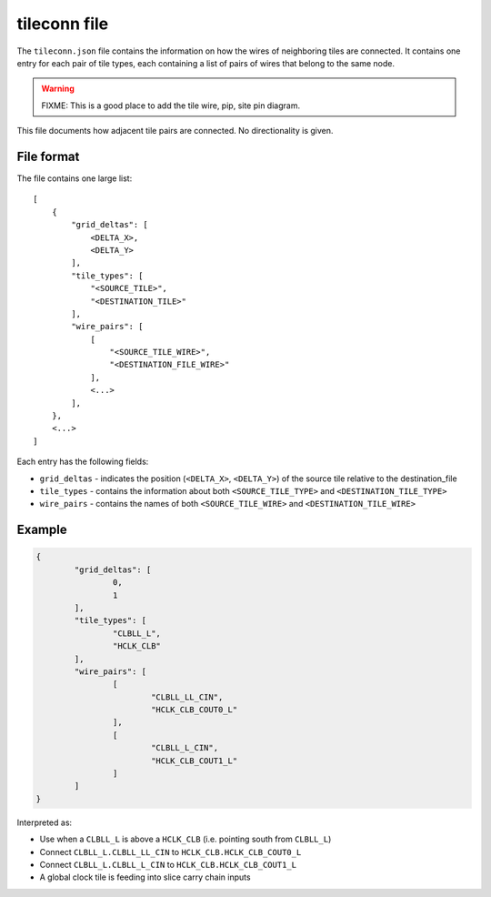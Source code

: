 =============
tileconn file
=============

The ``tileconn.json`` file contains the information on how the wires of
neighboring tiles are connected. It contains one entry for each pair of
tile types, each containing a list of pairs of wires that belong to the same node.

.. warning:: FIXME: This is a good place to add the tile wire, pip, site pin diagram.

This file documents how adjacent tile pairs are connected.
No directionality is given.

File format
-----------

The file contains one large list::

    [
        {
            "grid_deltas": [
                <DELTA_X>,
                <DELTA_Y>
            ],
            "tile_types": [
                "<SOURCE_TILE>",
                "<DESTINATION_TILE>"
            ],
            "wire_pairs": [
                [
                    "<SOURCE_TILE_WIRE>",
                    "<DESTINATION_FILE_WIRE>"
                ],
                <...>
            ],
        },
        <...>
    ]

Each entry has the following fields:

- ``grid_deltas`` - indicates the position (``<DELTA_X>``, ``<DELTA_Y>``) of
  the source tile relative to the destination_file
- ``tile_types`` - contains the information about both
  ``<SOURCE_TILE_TYPE>`` and ``<DESTINATION_TILE_TYPE>``
- ``wire_pairs`` - contains the names of both
  ``<SOURCE_TILE_WIRE>`` and ``<DESTINATION_TILE_WIRE>``

Example
-------

.. code-block:: javascript

	{
		"grid_deltas": [
			0,
			1
		],
		"tile_types": [
			"CLBLL_L",
			"HCLK_CLB"
		],
		"wire_pairs": [
			[
				"CLBLL_LL_CIN",
				"HCLK_CLB_COUT0_L"
			],
			[
				"CLBLL_L_CIN",
				"HCLK_CLB_COUT1_L"
			]
		]
	}

Interpreted as:

- Use when a ``CLBLL_L`` is above a ``HCLK_CLB`` (i.e. pointing south from ``CLBLL_L``)
- Connect ``CLBLL_L.CLBLL_LL_CIN`` to ``HCLK_CLB.HCLK_CLB_COUT0_L``
- Connect ``CLBLL_L.CLBLL_L_CIN`` to ``HCLK_CLB.HCLK_CLB_COUT1_L``
- A global clock tile is feeding into slice carry chain inputs
